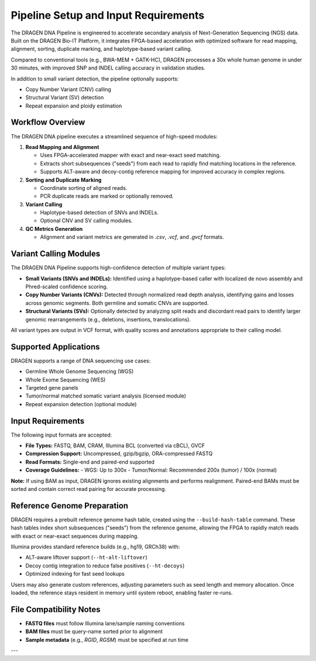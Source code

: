 Pipeline Setup and Input Requirements
=====================================

The DRAGEN DNA Pipeline is engineered to accelerate secondary analysis of Next-Generation Sequencing (NGS) data. 
Built on the DRAGEN Bio-IT Platform, it integrates FPGA-based acceleration with optimized software for 
read mapping, alignment, sorting, duplicate marking, and haplotype-based variant calling.

Compared to conventional tools (e.g., BWA-MEM + GATK-HC), DRAGEN processes a 30x whole human genome in under 30 minutes, 
with improved SNP and INDEL calling accuracy in validation studies.

In addition to small variant detection, the pipeline optionally supports:

- Copy Number Variant (CNV) calling
- Structural Variant (SV) detection
- Repeat expansion and ploidy estimation

Workflow Overview
-----------------

The DRAGEN DNA pipeline executes a streamlined sequence of high-speed modules:

1. **Read Mapping and Alignment**

   - Uses FPGA-accelerated mapper with exact and near-exact seed matching.
   - Extracts short subsequences ("seeds") from each read to rapidly find matching locations in the reference.
   - Supports ALT-aware and decoy-contig reference mapping for improved accuracy in complex regions.

2. **Sorting and Duplicate Marking**

   - Coordinate sorting of aligned reads.
   - PCR duplicate reads are marked or optionally removed.

3. **Variant Calling**

   - Haplotype-based detection of SNVs and INDELs.
   - Optional CNV and SV calling modules.

4. **QC Metrics Generation**

   - Alignment and variant metrics are generated in `.csv`, `.vcf`, and `.gvcf` formats.


Variant Calling Modules
-----------------------

The DRAGEN DNA Pipeline supports high-confidence detection of multiple variant types:

- **Small Variants (SNVs and INDELs):** Identified using a haplotype-based caller with localized de novo assembly and Phred-scaled confidence scoring.
- **Copy Number Variants (CNVs):** Detected through normalized read depth analysis, identifying gains and losses across genomic segments. Both germline and somatic CNVs are supported.
- **Structural Variants (SVs):** Optionally detected by analyzing split reads and discordant read pairs to identify larger genomic rearrangements (e.g., deletions, insertions, translocations).

All variant types are output in VCF format, with quality scores and annotations appropriate to their calling model.

Supported Applications
----------------------

DRAGEN supports a range of DNA sequencing use cases:

- Germline Whole Genome Sequencing (WGS)
- Whole Exome Sequencing (WES)
- Targeted gene panels
- Tumor/normal matched somatic variant analysis (licensed module)
- Repeat expansion detection (optional module)

Input Requirements
------------------

The following input formats are accepted:

- **File Types:** FASTQ, BAM, CRAM, Illumina BCL (converted via cBCL), GVCF
- **Compression Support:** Uncompressed, gzip/bgzip, ORA-compressed FASTQ
- **Read Formats:** Single-end and paired-end supported
- **Coverage Guidelines:**
  - WGS: Up to 300x
  - Tumor/Normal: Recommended 200x (tumor) / 100x (normal)

**Note:**  
If using BAM as input, DRAGEN ignores existing alignments and performs realignment. Paired-end BAMs must be sorted 
and contain correct read pairing for accurate processing.

Reference Genome Preparation
----------------------------

DRAGEN requires a prebuilt reference genome hash table, created using the ``--build-hash-table`` command.
These hash tables index short subsequences ("seeds") from the reference genome, allowing the FPGA to rapidly match reads with exact or near-exact sequences during mapping.

Illumina provides standard reference builds (e.g., hg19, GRCh38) with:

- ALT-aware liftover support (``--ht-alt-liftover``)
- Decoy contig integration to reduce false positives (``--ht-decoys``)
- Optimized indexing for fast seed lookups

Users may also generate custom references, adjusting parameters such as seed length and memory allocation.
Once loaded, the reference stays resident in memory until system reboot, enabling faster re-runs.


File Compatibility Notes
------------------------

- **FASTQ files** must follow Illumina lane/sample naming conventions
- **BAM files** must be query-name sorted prior to alignment
- **Sample metadata** (e.g., `RGID`, `RGSM`) must be specified at run time

---

